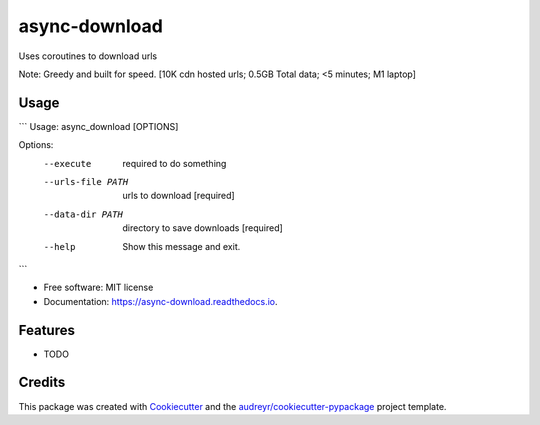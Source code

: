 ==============
async-download
==============


.. image:: https://img.shields.io/pypi/v/async_download.svg
        :target: https://pypi.python.org/pypi/async_download

.. image:: https://img.shields.io/travis/danwald/async_download.svg
        :target: https://travis-ci.com/danwald/async_download

.. image:: https://readthedocs.org/projects/async-download/badge/?version=latest
        :target: https://async-download.readthedocs.io/en/latest/?version=latest
        :alt: Documentation Status




Uses coroutines to download urls

Note: Greedy and built for speed. [10K cdn hosted urls; 0.5GB Total data; <5 minutes; M1 laptop]

Usage
-----
```
Usage: async_download [OPTIONS]

Options:
  --execute         required to do something
  --urls-file PATH  urls to download  [required]
  --data-dir PATH   directory to save downloads  [required]
  --help            Show this message and exit.
```

* Free software: MIT license
* Documentation: https://async-download.readthedocs.io.


Features
--------

* TODO

Credits
-------

This package was created with Cookiecutter_ and the `audreyr/cookiecutter-pypackage`_ project template.

.. _Cookiecutter: https://github.com/audreyr/cookiecutter
.. _`audreyr/cookiecutter-pypackage`: https://github.com/audreyr/cookiecutter-pypackage
